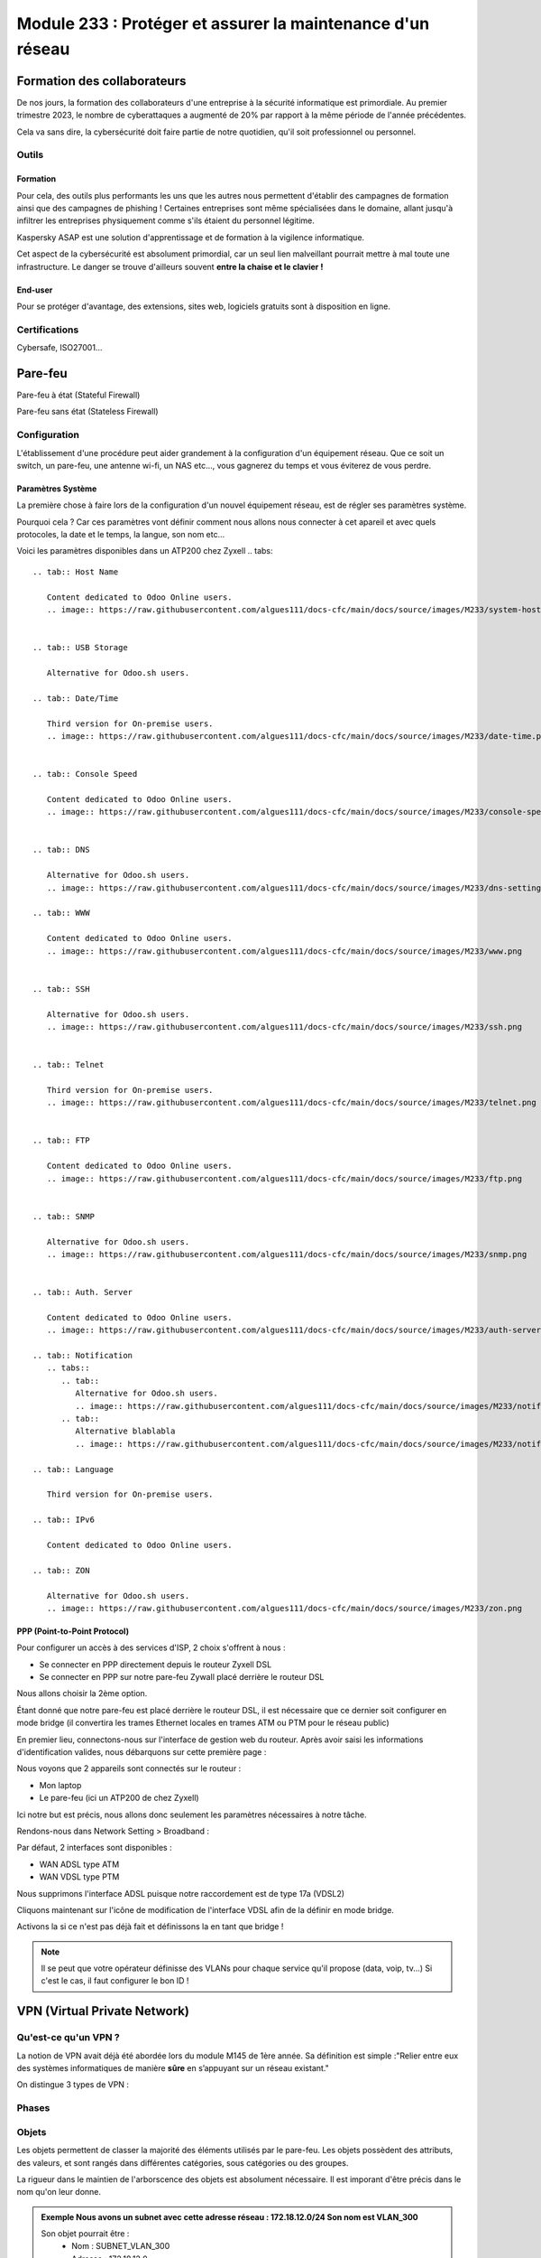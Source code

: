 ======================================================================
Module 233 : Protéger et assurer la maintenance d'un réseau
======================================================================


Formation des collaborateurs
=============================

De nos jours, la formation des collaborateurs d'une entreprise à la sécurité informatique est primordiale.
Au premier trimestre 2023, le nombre de cyberattaques a augmenté de 20% par rapport à la même période de l'année précédentes.

Cela va sans dire, la cybersécurité doit faire partie de notre quotidien, qu'il soit professionnel ou personnel.

Outils
-----------

Formation
^^^^^^^^^^^

Pour cela, des outils plus performants les uns que les autres nous permettent d'établir des campagnes de formation ainsi que des campagnes de phishing !
Certaines entreprises sont même spécialisées dans le domaine, allant jusqu'à infiltrer les entreprises physiquement comme s'ils étaient du personnel légitime.

Kaspersky ASAP est une solution d'apprentissage et de formation à la vigilence informatique.

.. image:: https://raw.githubusercontent.com/algues111/docs-cfc/main/docs/source/images/M233/kasap.png
   :align: center

Cet aspect de la cybersécurité est absolument primordial, car un seul lien malveillant pourrait mettre à mal toute une infrastructure.
Le danger se trouve d'ailleurs souvent **entre la chaise et le clavier !**



End-user
^^^^^^^^^

Pour se protéger d'avantage, des extensions, sites web, logiciels gratuits sont à disposition en ligne.


.. tabs::

   .. tab:: SquareX

      SquareX est une extension s'ajoutant à votre navigateur vous permettant de sandboxer un site que vous visitez, un fichier ou même un mail que vous pouvez recevoir sur une adresse temporaire.
      Rendez-vous sur https://sqrx.com/ pour la télécharger !

      .. image:: https://raw.githubusercontent.com/algues111/docs-cfc/main/docs/source/images/M233/sqrx.png


   .. tab:: VirusTotal

      Alternative for Odoo.sh users.

   .. tab:: iBarry

      Third version for On-premise users.



Certifications 
------------------

Cybersafe, ISO27001...


Pare-feu
===========

Pare-feu à état (Stateful Firewall)

Pare-feu sans état (Stateless Firewall)


Configuration
----------------

L'établissement d'une procédure peut aider grandement à la configuration d'un équipement réseau.
Que ce soit un switch, un pare-feu, une antenne wi-fi, un NAS etc..., vous gagnerez du temps et vous éviterez de vous perdre.




Paramètres Système
^^^^^^^^^^^^^^^^^^^^^

La première chose à faire lors de la configuration d'un nouvel équipement réseau, est de régler ses paramètres système.

Pourquoi cela ? 
Car ces paramètres vont définir comment nous allons nous connecter à cet apareil et avec quels protocoles, la date et le temps, la langue, son nom etc...

Voici les paramètres disponibles dans un ATP200 chez Zyxell
.. tabs::

   .. tab:: Host Name

      Content dedicated to Odoo Online users.
      .. image:: https://raw.githubusercontent.com/algues111/docs-cfc/main/docs/source/images/M233/system-hostname.png


   .. tab:: USB Storage

      Alternative for Odoo.sh users.

   .. tab:: Date/Time

      Third version for On-premise users.
      .. image:: https://raw.githubusercontent.com/algues111/docs-cfc/main/docs/source/images/M233/date-time.png

      
   .. tab:: Console Speed

      Content dedicated to Odoo Online users.
      .. image:: https://raw.githubusercontent.com/algues111/docs-cfc/main/docs/source/images/M233/console-speed.png


   .. tab:: DNS

      Alternative for Odoo.sh users.
      .. image:: https://raw.githubusercontent.com/algues111/docs-cfc/main/docs/source/images/M233/dns-settings.png

   .. tab:: WWW

      Content dedicated to Odoo Online users.
      .. image:: https://raw.githubusercontent.com/algues111/docs-cfc/main/docs/source/images/M233/www.png


   .. tab:: SSH

      Alternative for Odoo.sh users.
      .. image:: https://raw.githubusercontent.com/algues111/docs-cfc/main/docs/source/images/M233/ssh.png


   .. tab:: Telnet

      Third version for On-premise users.
      .. image:: https://raw.githubusercontent.com/algues111/docs-cfc/main/docs/source/images/M233/telnet.png


   .. tab:: FTP

      Content dedicated to Odoo Online users.
      .. image:: https://raw.githubusercontent.com/algues111/docs-cfc/main/docs/source/images/M233/ftp.png


   .. tab:: SNMP

      Alternative for Odoo.sh users.
      .. image:: https://raw.githubusercontent.com/algues111/docs-cfc/main/docs/source/images/M233/snmp.png


   .. tab:: Auth. Server

      Content dedicated to Odoo Online users.
      .. image:: https://raw.githubusercontent.com/algues111/docs-cfc/main/docs/source/images/M233/auth-server.png

   .. tab:: Notification
      .. tabs::
         .. tab::
            Alternative for Odoo.sh users.
            .. image:: https://raw.githubusercontent.com/algues111/docs-cfc/main/docs/source/images/M233/notifs-mail.png
         .. tab::           
            Alternative blablabla 
            .. image:: https://raw.githubusercontent.com/algues111/docs-cfc/main/docs/source/images/M233/notifs-sms.png

   .. tab:: Language

      Third version for On-premise users.

   .. tab:: IPv6 

      Content dedicated to Odoo Online users.

   .. tab:: ZON

      Alternative for Odoo.sh users.
      .. image:: https://raw.githubusercontent.com/algues111/docs-cfc/main/docs/source/images/M233/zon.png


PPP (Point-to-Point Protocol)
^^^^^^^^^^^^^^^^^^^^^^^^^^^^^^

Pour configurer un accès à des services d'ISP, 2 choix s'offrent à nous :

- Se connecter en PPP directement depuis le routeur Zyxell DSL 
- Se connecter en PPP sur notre pare-feu Zywall placé derrière le routeur DSL

Nous allons choisir la 2ème option.

Étant donné que notre pare-feu est placé derrière le routeur DSL, il est nécessaire que ce dernier soit configurer en mode bridge (il convertira les trames Ethernet locales en trames ATM ou PTM pour le réseau public)

En premier lieu, connectons-nous sur l'interface de gestion web du routeur.
Après avoir saisi les informations d'identification valides, nous débarquons sur cette première page :

.. image:: https://raw.githubusercontent.com/algues111/docs-cfc/main/docs/source/images/M233/status.png

Nous voyons que 2 appareils sont connectés sur le routeur :

- Mon laptop
- Le pare-feu (ici un ATP200 de chez Zyxell)

Ici notre but est précis, nous allons donc seulement les paramètres nécessaires à notre tâche.

Rendons-nous dans Network Setting > Broadband :

.. image:: https://raw.githubusercontent.com/algues111/docs-cfc/main/docs/source/images/M233/broadband.png


Par défaut, 2 interfaces sont disponibles :

- WAN ADSL type ATM
- WAN VDSL type PTM

Nous supprimons l'interface ADSL puisque notre raccordement est de type 17a (VDSL2)

Cliquons maintenant sur l'icône de modification de l'interface VDSL afin de la définir en mode bridge.

.. image:: https://raw.githubusercontent.com/algues111/docs-cfc/main/docs/source/images/M233/broadband-wan.png

Activons la si ce n'est pas déjà fait et définissons la en tant que bridge !

.. note::
    Il se peut que votre opérateur définisse des VLANs pour chaque service qu'il propose (data, voip, tv...)
    Si c'est le cas, il faut configurer le bon ID !

VPN (Virtual Private Network)
================================

Qu'est-ce qu'un VPN  ?
---------------------------

La notion de VPN avait déjà été abordée lors du module M145 de 1ère année.
Sa définition est simple :"Relier entre eux des systèmes informatiques de manière **sûre** en s’appuyant sur un réseau existant."

On distingue 3 types de VPN :


.. tabs::

   .. tab:: Client-to-Site VPN

      Content dedicated to Odoo Online users.

   .. tab:: Site-to-Site VPN (Intranet)

      Alternative for Odoo.sh users.

   .. tab:: Site-to-Site VPN (Extranet)

      Third version for On-premise users.


Phases
---------



Objets
--------------

Les objets permettent de classer la majorité des éléments utilisés par le pare-feu.
Les objets possèdent des attributs, des valeurs, et sont rangés dans différentes catégories, sous catégories ou des groupes.

La rigueur dans le maintien de l'arborscence des objets est absolument nécessaire.
Il est imporant d'être précis dans le nom qu'on leur donne.

.. admonition:: Exemple
   Nous avons un subnet avec cette adresse réseau : 172.18.12.0/24
   Son nom est VLAN_300

   Son objet pourrait être : 
      - Nom : SUBNET_VLAN_300
      - Adresse : 172.18.12.0
      - Masque : 255.255.255.0

Fonctionnalités UTM
----------------------

APP PATROL
^^^^^^^^^^^^^^




Client-to-Site VPN
----------------------

Site-to-Site VPN (Intranet)
--------------------------------

.. warning:: 
   Pour cet exemple, nous utiliserons un **VPN de type IPSec**.

Pour configurer un VPN site-à-site sur l'ATP200 de Zyxell, il faut configurer dans l'ordre la phase 1 et la phase 2 d'une connexion VPN.

Dirigeons nous donc vers l'onglet VPN Gateway.
En premier temps, cliquer sur "ADD"
Donner un nom reconnaissable et pertinent à notre connection site à site.
Choisir la version 2 d'IKE (IKEv2) car IKEv1 est désormais obsolète.
Définir l'interface sur laquelle le site distant doit se connecter.





Site-to-Site VPN (Extranet)
-------------------------------